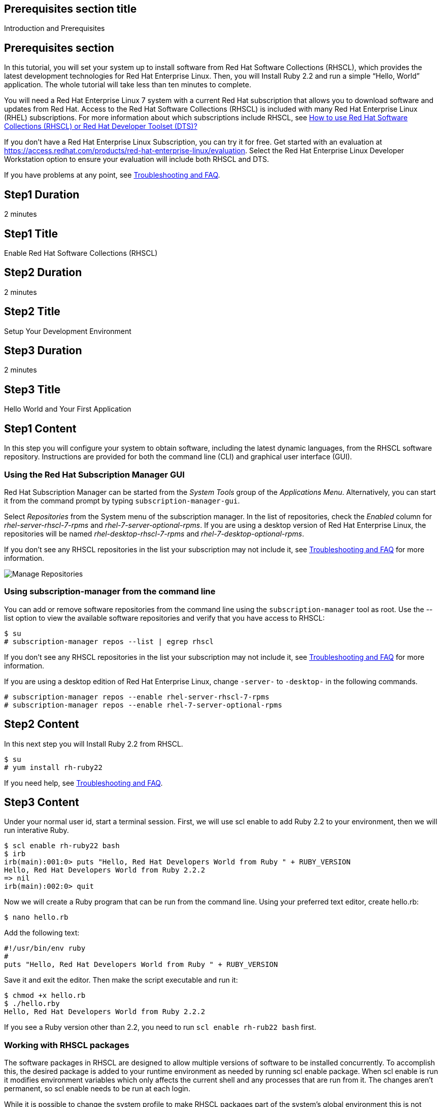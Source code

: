 :awestruct-layout: product-get-started
:awestruct-interpolate: true

## Prerequisites section title
Introduction and Prerequisites

## Prerequisites section
In this tutorial, you will set your system up to install software from Red Hat Software Collections (RHSCL), which provides the latest development technologies for Red Hat Enterprise Linux. Then, you will Install Ruby 2.2 and run a simple “Hello, World” application. The whole tutorial will take less than ten minutes to complete.

You will need a Red Hat Enterprise Linux 7 system with a current Red Hat subscription that allows you to download software and updates from Red Hat. Access to the Red Hat Software Collections (RHSCL) is included with many Red Hat Enterprise Linux (RHEL) subscriptions. For more information about which subscriptions include RHSCL, see link:https://access.redhat.com/solutions/472793[How to use Red Hat Software Collections (RHSCL) or Red Hat Developer Toolset (DTS)?]

If you don’t have a Red Hat Enterprise Linux Subscription, you can try it for free. Get started with an evaluation at link:https://access.redhat.com/products/red-hat-enterprise-linux/evaluation[].
Select the Red Hat Enterprise Linux Developer Workstation option to ensure your evaluation will include both RHSCL and DTS.

If you have problems at any point, see <<troubleshooting,Troubleshooting and FAQ>>.

## Step1 Duration
2 minutes

## Step1 Title
Enable Red Hat Software Collections (RHSCL)

## Step2 Duration
2 minutes

## Step2 Title
Setup Your Development Environment

## Step3 Duration
2 minutes

## Step3 Title
Hello World and Your First Application

## Step1 Content

In this step you will configure your system to obtain software, including the latest dynamic languages, from the RHSCL software repository. Instructions are provided for both the command line (CLI) and graphical user interface (GUI).

### Using the Red Hat Subscription Manager GUI

Red Hat Subscription Manager can be started from the _System Tools_ group of the _Applications Menu_. Alternatively, you can start it from the command prompt by typing `subscription-manager-gui`. +

Select _Repositories_ from the System menu of the subscription manager. In the list of repositories, check the _Enabled_ column for _rhel-server-rhscl-7-rpms_ and _rhel-7-server-optional-rpms_. If you are using a desktop version of Red Hat Enterprise Linux, the repositories will be named _rhel-desktop-rhscl-7-rpms_ and _rhel-7-desktop-optional-rpms_. +
 
If you don’t see any RHSCL repositories in the list your subscription may not include it, see <<troubleshooting,Troubleshooting and FAQ>> for more information. +
[.content-img]
image:#{cdn(site.base_url + '/images/products/softwarecollections/softwarecollections_install_1.png')}[Manage Repositories]

### Using subscription-manager from the command line

You can add or remove software repositories from the command line using the `subscription-manager` tool as root. Use the --list option to view the available software repositories and verify that you have access to RHSCL:

[.code-block]
```
$ su
# subscription-manager repos --list | egrep rhscl
```

If you don’t see any RHSCL repositories in the list your subscription may not include it, see <<troubleshooting,Troubleshooting and FAQ>> for more information.

If you are using a desktop edition of Red Hat Enterprise Linux, change `-server-` to `-desktop-` in the following commands.

[.code-block]
```
# subscription-manager repos --enable rhel-server-rhscl-7-rpms
# subscription-manager repos --enable rhel-7-server-optional-rpms
```

## Step2 Content

In this next step you will Install Ruby 2.2 from RHSCL.

`$ su` +
`# yum install rh-ruby22`

If you need help, see <<troubleshooting,Troubleshooting and FAQ>>.

## Step3 Content

Under your normal user id, start a terminal session.  First, we will use scl enable to add Ruby 2.2 to your environment, then we will run interative Ruby.

[.code-block]
```
$ scl enable rh-ruby22 bash
$ irb 
irb(main):001:0> puts "Hello, Red Hat Developers World from Ruby " + RUBY_VERSION
Hello, Red Hat Developers World from Ruby 2.2.2
=> nil
irb(main):002:0> quit
```

Now we will create a Ruby program that can be run from the command line. Using your preferred text editor, create hello.rb: 

`$ nano hello.rb`

Add the following text:
[.code-block]
```
#!/usr/bin/env ruby
#
puts "Hello, Red Hat Developers World from Ruby " + RUBY_VERSION
```

Save it and exit the editor. Then make the script executable and run it:

[.code-block]
```
$ chmod +x hello.rb
$ ./hello.rby
Hello, Red Hat Developers World from Ruby 2.2.2
```

If you see a Ruby version other than 2.2, you need to run `scl enable rh-rub22 bash` first.

### Working with RHSCL packages

The software packages in RHSCL are designed to allow multiple versions of software to be installed concurrently. To accomplish this, the desired package is added to your runtime environment as needed by running scl enable package. When scl enable is run it modifies environment variables which only affects the current shell and any processes that are run from it. The changes aren’t permanent, so scl enable needs to be run at each login.

While it is possible to change the system profile to make RHSCL packages part of the system’s global environment this is not recommended as this can cause conflicts and unexpected problems with other applications as the system version of the package would be effectively replaced by the RHSCL version.

#### Permanently enable RHSCL in your development environment

To make one or more RHSCL packages a permanent part of your development environment, you can add it to the login script for your specific user id. this is the recommend approach for development as only processes run under your user id will be affected.

Using your preferred text editor, add the following line to `~/.bashrc`. After making the change, you should log out and back in again.

`source scl_source enable rh-ruby22`

When you deliver an application that uses RHSCL packages, a best practice is to have your startup script handles the scl enable step for your application. You should not ask your users to change their environment as this is likely to create conflicts with other applications.

### Where to go next?

*Learn Ruby in 20 Minutesl at Ruby-lang.org* +
link:https://www.ruby-lang.org/en/documentation/quickstart/[]

*Find additional Ruby components* +
`$ yum list available rh-ruby22-\*`

*View the list of software available in RHSCL* +
`$ yum --disablerepo="*" --enablerepo="rhel-server-rhscl-7-rpms" list available`

## More Resources

* link:https://access.redhat.com/solutions/472793[How to use Red Hat Software Collections (RHSCL) or Red Hat Developer Toolset (DTS)?]
* link:https://access.redhat.com/documentation/en-US/Red_Hat_Software_Collections/2/index.html[Red Hat Software Collection 2.0 Documentation]
** link:https://access.redhat.com/site/documentation/en-US/Red_Hat_Software_Collections/2/html/2.0_Release_Notes/index.html[Red Hat Software Collections 2.0 Release Notes]
** link:https://access.redhat.com/documentation/en-US/Red_Hat_Software_Collections/2/html/Packaging_Guide/index.html[Red Hat Software Collections 2.0 Packaging Guide] +
_Developers should read this guide to get a more complete understanding of how software collections work, and how to deliver software that uses RHSCL._

### Become a Red Hat Developer: Developers.redhat.com

Red Hat delivers the resources and ecosystem of experts to help developers be more productive and build great solutions.  Register for free at link:http://developers.redhat.com/[developers.redhat.com]

## Faq section title
[[troubleshooting]]Troubleshooting and FAQ

## Faq section

1. The rhscl repository is not available or is not found on my system.
+
The name of the repo depends on whether you have ‘server’ or ‘desktop’ version of Red Hat Enterprise Linux Installed.
+
Some Red Hat Enterprise Linux Subscriptions do not include access to RHSCL. See link:https://access.redhat.com/solutions/472793[How to use Red Hat Software Collections (RHSCL) or Red Hat Developer Toolset (DTS)?]
2. yum install fails due to a missing dependency.
+
These packages are in the RHEL Optional RPMS repository which is not enabled by default. See the “Enable Red Hat Software Collections” step of this tutorial for how to enable both the Optional RPMS and RHSCL repositories.
3. How can I find out what RHSCL packages are installed?
+
scl --list will show the list of RHSCL packages that have been installed whether they are enabled or not.
+
[.code-block]
```
$ scl --list
rh-perl520
rh-php56
rh-python34
rh-ruby22
```
4. How do I find out if there is a newer version of Ruby in the RHSCL?
+
How do I find out what version of Ruby is available in the RHSCL?
+
I have the RHSCL repository enabled, but I can’t find the Ruby version listed in this tutorial?
+
`# yum list available rh-ruby\*`
5. I’ve installed Ruby 2.2 from RHSCL, but I get the older verison instead?
+
RHSCL does not alter the system path.  You need to use scl enable to change the PATH for your session:
+
`$ scl enable rh-ruby22 bash`
+
For more information see the link:https://access.redhat.com/documentation/en-US/Red_Hat_Software_Collections/2/index.html[Red Hat Software Collection 2.0 Documentation]
6. When I try to run Ruby 2.2, I get an error about a missing shared library?
+
This is due to not having run ‘scl enable’ first. When scl enable is run, in addition to setting up the command search path, it also sets up the search path for shared libraries, LD_LIBRARY_PATH.  
